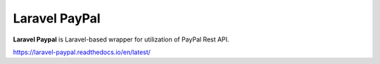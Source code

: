 Laravel PayPal
==============

**Laravel Paypal** is Laravel-based wrapper for utilization of PayPal Rest API.

https://laravel-paypal.readthedocs.io/en/latest/

